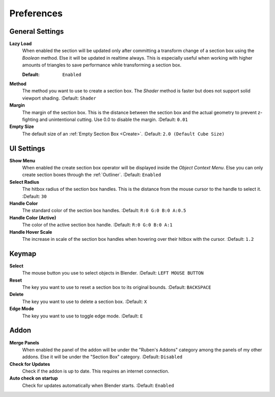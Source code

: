 ###########
Preferences
###########


****************
General Settings
****************
 
**Lazy Load**
 When enabled the section will be updated only after committing a transform change of a section box using the *Boolean* method.
 Else it will be updated in realtime always. This is especially useful when working with higher amounts of triangles to save performance while transforming a section box.

 :Default: ``Enabled``

**Method**
  The method you want to use to create a section box. The *Shader* method is faster but does not support solid viewport shading.
  :Default: ``Shader``

**Margin**
  The margin of the section box. This is the distance between the section box and the actual geometry to prevent z-fighting and unintentional cutting. Use 0.0 to disable the margin.
  :Default: ``0.01``

**Empty Size**
 The default size of an :ref:`Empty Section Box <Create>`.
 :Default: ``2.0 (Default Cube Size)``

***********
UI Settings
***********

**Show Menu**
 When enabled the create section box operator will be displayed inside the *Object Context Menu*.
 Else you can only create section boxes through the :ref:`Outliner`.
 :Default: ``Enabled``

**Select Radius**
 The hitbox radius of the section box handles. This is the distance from the mouse cursor to the handle to select it.
 :Default: ``30``

**Handle Color**
  The standard color of the section box handles.
  :Default: ``R:0 G:0 B:0 A:0.5``

**Handle Color (Active)**
  The color of the active section box handle.
  :Default: ``R:0 G:0 B:0 A:1``

**Handle Hover Scale**
  The increase in scale of the section box handles when hovering over their hitbox with the cursor.
  :Default: ``1.2``

******
Keymap
******

**Select**
 The mouse button you use to select objects in Blender.
 :Default: ``LEFT MOUSE BUTTON``

**Reset**
 The key you want to use to reset a section box to its original bounds.
 :Default: ``BACKSPACE``

**Delete**
 The key you want to use to delete a section box.
 :Default: ``X``

**Edge Mode**
  The key you want to use to toggle edge mode.
  :Default: ``E``

*****
Addon
*****

**Merge Panels**
 When enabled the panel of the addon will be under the "Ruben's Addons" category among the panels of my other addons.
 Else it will be under the "Section Box" category.
 :Default: ``Disabled``

**Check for Updates**
 Check if the addon is up to date. This requires an internet connection.

**Auto check on startup**
  Check for updates automatically when Blender starts.
  :Default: ``Enabled``


